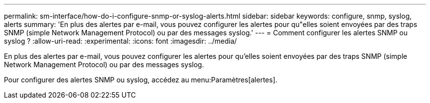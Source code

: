 ---
permalink: sm-interface/how-do-i-configure-snmp-or-syslog-alerts.html 
sidebar: sidebar 
keywords: configure, snmp, syslog, alerts 
summary: 'En plus des alertes par e-mail, vous pouvez configurer les alertes pour qu"elles soient envoyées par des traps SNMP (simple Network Management Protocol) ou par des messages syslog.' 
---
= Comment configurer les alertes SNMP ou syslog ?
:allow-uri-read: 
:experimental: 
:icons: font
:imagesdir: ../media/


[role="lead"]
En plus des alertes par e-mail, vous pouvez configurer les alertes pour qu'elles soient envoyées par des traps SNMP (simple Network Management Protocol) ou par des messages syslog.

Pour configurer des alertes SNMP ou syslog, accédez au menu:Paramètres[alertes].
